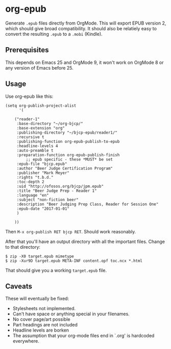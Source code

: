 * org-epub

Generate =.epub= files directly from OrgMode. This will export EPUB
version 2, which should give broad compatibility. It should also be
relatiely easy to convert the resulting =.epub= to a =.mobi= (Kindle).

** Prerequisites

This depends on Emacs 25 and OrgMode 9, it won't work on OrgMode 8 or
any version of Emacs before 25.

** Usage

Use org-epub like this:

#+BEGIN_EXAMPLE
(setq org-publish-project-alist
      '(

	("reader-1"
	 :base-directory "~/org-bjcp/"
	 :base-extension "org"
	 :publishing-directory "~/bjcp-epub/reader1/"
	 :recursive t
	 :publishing-function org-epub-publish-to-epub
	 :headline-levels 4
	 :auto-preamble t
	 :preparation-function org-epub-publish-finish
         ;; epub specific - these *MUST* be set
	 :epub-file "bjcp.epub"
	 :author "Beer Judge Certification Program"
	 :publisher "Mark Meyer"
	 :rights "t.b.d."
	 :toc-depth 2
	 :uid "http://ofosos.org/bjcp/jpm.epub"
	 :title "Beer Judge Prep - Reader 1"
	 :language "en"
	 :subject "non-fiction beer"
	 :description "Beer Judging Prep Class, Reader for Session One"
	 :epub-date "2017-01-01"
	 )

	))
#+END_EXAMPLE

Then =M-x org-publish RET bjcp RET=. Should work reasonably.

After that you'll have an output directory with all the important
files. Change to that directory:

#+BEGIN_EXAMPLE
$ zip -X0 target.epub mimetype
$ zip -Xur9D target.epub META-INF content.opf toc.ncx *.html
#+END_EXAMPLE

That should give you a working =target.epub= file.

** Caveats

These will eventually be fixed:

 - Stylesheets not implemented.
 - Can't have space or anything special in your filenames.
 - No cover page/art possible
 - Part headings are not included
 - Headline levels are borken
 - The assumption that your org-mode files end in `.org' is hardcoded
   everywhere.
